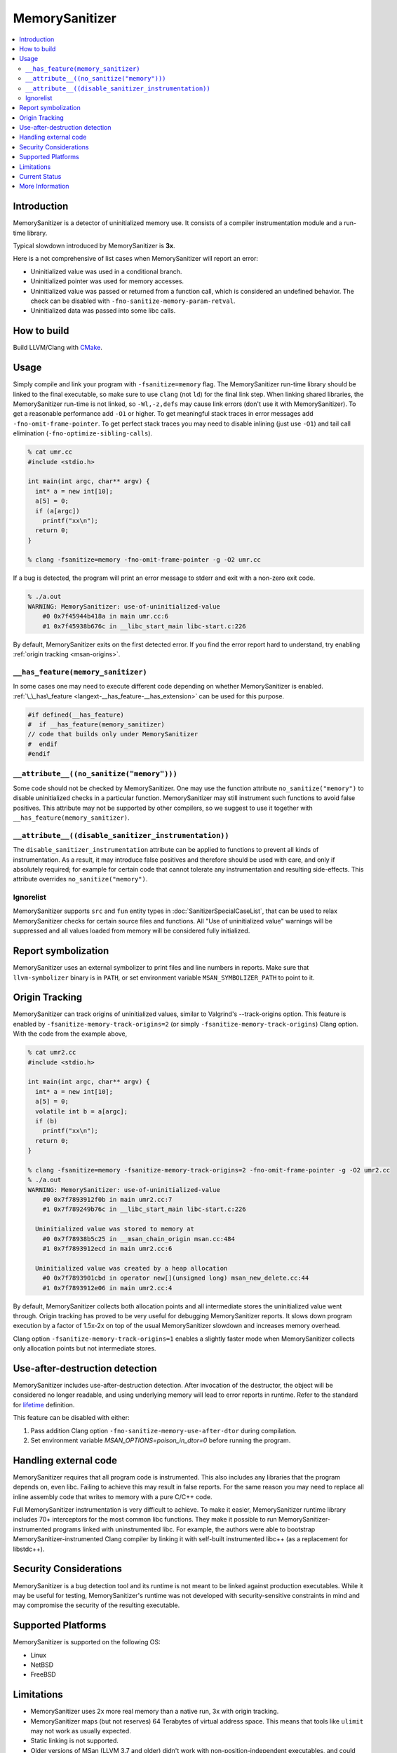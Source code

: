 ================
MemorySanitizer
================

.. contents::
   :local:

Introduction
============

MemorySanitizer is a detector of uninitialized memory use. It consists of a
compiler instrumentation module and a run-time library.

Typical slowdown introduced by MemorySanitizer is **3x**.

Here is a not comprehensive of list cases when MemorySanitizer will report an error:

* Uninitialized value was used in a conditional branch.
* Uninitialized pointer was used for memory accesses.
* Uninitialized value was passed or returned from a function call, which is considered an undefined behavior. The check can be disabled with ``-fno-sanitize-memory-param-retval``.
* Uninitialized data was passed into some libc calls.

How to build
============

Build LLVM/Clang with `CMake <https://llvm.org/docs/CMake.html>`_.

Usage
=====

Simply compile and link your program with ``-fsanitize=memory`` flag.
The MemorySanitizer run-time library should be linked to the final
executable, so make sure to use ``clang`` (not ``ld``) for the final
link step. When linking shared libraries, the MemorySanitizer run-time
is not linked, so ``-Wl,-z,defs`` may cause link errors (don't use it
with MemorySanitizer). To get a reasonable performance add ``-O1`` or
higher. To get meaningful stack traces in error messages add
``-fno-omit-frame-pointer``. To get perfect stack traces you may need
to disable inlining (just use ``-O1``) and tail call elimination
(``-fno-optimize-sibling-calls``).

.. code-block:: console

    % cat umr.cc
    #include <stdio.h>

    int main(int argc, char** argv) {
      int* a = new int[10];
      a[5] = 0;
      if (a[argc])
        printf("xx\n");
      return 0;
    }

    % clang -fsanitize=memory -fno-omit-frame-pointer -g -O2 umr.cc

If a bug is detected, the program will print an error message to
stderr and exit with a non-zero exit code.

.. code-block:: console

    % ./a.out
    WARNING: MemorySanitizer: use-of-uninitialized-value
        #0 0x7f45944b418a in main umr.cc:6
        #1 0x7f45938b676c in __libc_start_main libc-start.c:226

By default, MemorySanitizer exits on the first detected error. If you
find the error report hard to understand, try enabling
:ref:`origin tracking <msan-origins>`.

``__has_feature(memory_sanitizer)``
------------------------------------

In some cases one may need to execute different code depending on
whether MemorySanitizer is enabled. :ref:`\_\_has\_feature
<langext-__has_feature-__has_extension>` can be used for this purpose.

.. code-block:: c

    #if defined(__has_feature)
    #  if __has_feature(memory_sanitizer)
    // code that builds only under MemorySanitizer
    #  endif
    #endif

``__attribute__((no_sanitize("memory")))``
-----------------------------------------------

Some code should not be checked by MemorySanitizer.  One may use the function
attribute ``no_sanitize("memory")`` to disable uninitialized checks in a
particular function.  MemorySanitizer may still instrument such functions to
avoid false positives.  This attribute may not be supported by other compilers,
so we suggest to use it together with ``__has_feature(memory_sanitizer)``.

``__attribute__((disable_sanitizer_instrumentation))``
--------------------------------------------------------

The ``disable_sanitizer_instrumentation`` attribute can be applied to functions
to prevent all kinds of instrumentation. As a result, it may introduce false
positives and therefore should be used with care, and only if absolutely
required; for example for certain code that cannot tolerate any instrumentation
and resulting side-effects. This attribute overrides ``no_sanitize("memory")``.

Ignorelist
----------

MemorySanitizer supports ``src`` and ``fun`` entity types in
:doc:`SanitizerSpecialCaseList`, that can be used to relax MemorySanitizer
checks for certain source files and functions. All "Use of uninitialized value"
warnings will be suppressed and all values loaded from memory will be
considered fully initialized.

Report symbolization
====================

MemorySanitizer uses an external symbolizer to print files and line numbers in
reports. Make sure that ``llvm-symbolizer`` binary is in ``PATH``,
or set environment variable ``MSAN_SYMBOLIZER_PATH`` to point to it.

.. _msan-origins:

Origin Tracking
===============

MemorySanitizer can track origins of uninitialized values, similar to
Valgrind's --track-origins option. This feature is enabled by
``-fsanitize-memory-track-origins=2`` (or simply
``-fsanitize-memory-track-origins``) Clang option. With the code from
the example above,

.. code-block:: console

    % cat umr2.cc
    #include <stdio.h>

    int main(int argc, char** argv) {
      int* a = new int[10];
      a[5] = 0;
      volatile int b = a[argc];
      if (b)
        printf("xx\n");
      return 0;
    }

    % clang -fsanitize=memory -fsanitize-memory-track-origins=2 -fno-omit-frame-pointer -g -O2 umr2.cc
    % ./a.out
    WARNING: MemorySanitizer: use-of-uninitialized-value
        #0 0x7f7893912f0b in main umr2.cc:7
        #1 0x7f789249b76c in __libc_start_main libc-start.c:226

      Uninitialized value was stored to memory at
        #0 0x7f78938b5c25 in __msan_chain_origin msan.cc:484
        #1 0x7f7893912ecd in main umr2.cc:6

      Uninitialized value was created by a heap allocation
        #0 0x7f7893901cbd in operator new[](unsigned long) msan_new_delete.cc:44
        #1 0x7f7893912e06 in main umr2.cc:4

By default, MemorySanitizer collects both allocation points and all
intermediate stores the uninitialized value went through.  Origin
tracking has proved to be very useful for debugging MemorySanitizer
reports. It slows down program execution by a factor of 1.5x-2x on top
of the usual MemorySanitizer slowdown and increases memory overhead.

Clang option ``-fsanitize-memory-track-origins=1`` enables a slightly
faster mode when MemorySanitizer collects only allocation points but
not intermediate stores.

Use-after-destruction detection
===============================

MemorySanitizer includes use-after-destruction detection. After invocation of
the destructor, the object will be considered no longer readable, and using
underlying memory will lead to error reports in runtime. Refer to the standard
for `lifetime <https://eel.is/c++draft/basic.life#1>`_ definition.

This feature can be disabled with either:

#. Pass addition Clang option ``-fno-sanitize-memory-use-after-dtor`` during
   compilation.
#. Set environment variable `MSAN_OPTIONS=poison_in_dtor=0` before running
   the program.

Handling external code
======================

MemorySanitizer requires that all program code is instrumented. This
also includes any libraries that the program depends on, even libc.
Failing to achieve this may result in false reports.
For the same reason you may need to replace all inline assembly code that writes to memory
with a pure C/C++ code.

Full MemorySanitizer instrumentation is very difficult to achieve. To
make it easier, MemorySanitizer runtime library includes 70+
interceptors for the most common libc functions. They make it possible
to run MemorySanitizer-instrumented programs linked with
uninstrumented libc. For example, the authors were able to bootstrap
MemorySanitizer-instrumented Clang compiler by linking it with
self-built instrumented libc++ (as a replacement for libstdc++).

Security Considerations
=======================

MemorySanitizer is a bug detection tool and its runtime is not meant to be
linked against production executables. While it may be useful for testing,
MemorySanitizer's runtime was not developed with security-sensitive
constraints in mind and may compromise the security of the resulting executable.

Supported Platforms
===================

MemorySanitizer is supported on the following OS:

* Linux
* NetBSD
* FreeBSD

Limitations
===========

* MemorySanitizer uses 2x more real memory than a native run, 3x with
  origin tracking.
* MemorySanitizer maps (but not reserves) 64 Terabytes of virtual
  address space. This means that tools like ``ulimit`` may not work as
  usually expected.
* Static linking is not supported.
* Older versions of MSan (LLVM 3.7 and older) didn't work with
  non-position-independent executables, and could fail on some Linux
  kernel versions with disabled ASLR. Refer to documentation for older versions
  for more details.
* MemorySanitizer might be incompatible with position-independent executables
  from FreeBSD 13 but there is a check done at runtime and throws a warning
  in this case.

Current Status
==============

MemorySanitizer is known to work on large real-world programs
(like Clang/LLVM itself) that can be recompiled from source, including all
dependent libraries.

More Information
================

`<https://github.com/google/sanitizers/wiki/MemorySanitizer>`_
